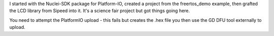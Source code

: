 
I started with the Nuclei-SDK package for Platform-IO, created a project from the freertos_demo example, then grafted the LCD library from Sipeed into it. It's a science fair project but got things going here.

You need to attempt the PlatformIO upload - this fails but creates the .hex file you then use the GD DFU tool externally to upload.
